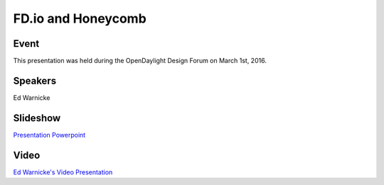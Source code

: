 .. _2016_02_29_fdioandhoneycomb:

.. toctree:

===================
FD.io and Honeycomb
===================

Event
-----

This presentation was held during the OpenDaylight Design Forum on March 1st, 2016.

Speakers
--------

Ed Warnicke

Slideshow
---------

`Presentation Powerpoint <https://wiki.fd.io/images/8/84/Honeycomb_and_Fdio.pptx>`_

Video
-----

`Ed Warnicke's Video Presentation <https://www.youtube.com/watch?v=ZqH9nwh83DI>`_

